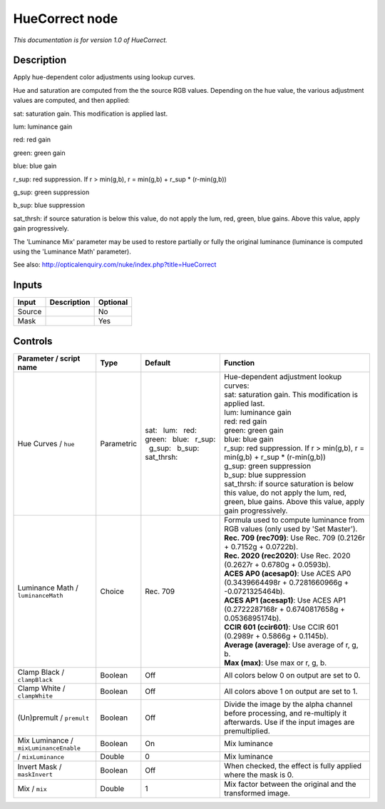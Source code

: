 .. _net.sf.openfx.HueCorrect:

HueCorrect node
===============

|pluginIcon| 

*This documentation is for version 1.0 of HueCorrect.*

Description
-----------

Apply hue-dependent color adjustments using lookup curves.

Hue and saturation are computed from the the source RGB values. Depending on the hue value, the various adjustment values are computed, and then applied:

sat: saturation gain. This modification is applied last.

lum: luminance gain

red: red gain

green: green gain

blue: blue gain

r\_sup: red suppression. If r > min(g,b), r = min(g,b) + r\_sup \* (r-min(g,b))

g\_sup: green suppression

b\_sup: blue suppression

sat\_thrsh: if source saturation is below this value, do not apply the lum, red, green, blue gains. Above this value, apply gain progressively.

The 'Luminance Mix' parameter may be used to restore partially or fully the original luminance (luminance is computed using the 'Luminance Math' parameter).

See also: http://opticalenquiry.com/nuke/index.php?title=HueCorrect

Inputs
------

+----------+---------------+------------+
| Input    | Description   | Optional   |
+==========+===============+============+
| Source   |               | No         |
+----------+---------------+------------+
| Mask     |               | Yes        |
+----------+---------------+------------+

Controls
--------

.. tabularcolumns:: |>{\raggedright}p{0.2\columnwidth}|>{\raggedright}p{0.06\columnwidth}|>{\raggedright}p{0.07\columnwidth}|p{0.63\columnwidth}|

.. cssclass:: longtable

+------------------------------------------+--------------+-------------------------------------------------------------------------------------+-----------------------------------------------------------------------------------------------------------------------------------------------------+
| Parameter / script name                  | Type         | Default                                                                             | Function                                                                                                                                            |
+==========================================+==============+=====================================================================================+=====================================================================================================================================================+
| Hue Curves / ``hue``                     | Parametric   | sat:   lum:   red:   green:   blue:   r\_sup:   g\_sup:   b\_sup:   sat\_thrsh:     | | Hue-dependent adjustment lookup curves:                                                                                                           |
|                                          |              |                                                                                     | | sat: saturation gain. This modification is applied last.                                                                                          |
|                                          |              |                                                                                     | | lum: luminance gain                                                                                                                               |
|                                          |              |                                                                                     | | red: red gain                                                                                                                                     |
|                                          |              |                                                                                     | | green: green gain                                                                                                                                 |
|                                          |              |                                                                                     | | blue: blue gain                                                                                                                                   |
|                                          |              |                                                                                     | | r\_sup: red suppression. If r > min(g,b), r = min(g,b) + r\_sup \* (r-min(g,b))                                                                   |
|                                          |              |                                                                                     | | g\_sup: green suppression                                                                                                                         |
|                                          |              |                                                                                     | | b\_sup: blue suppression                                                                                                                          |
|                                          |              |                                                                                     | | sat\_thrsh: if source saturation is below this value, do not apply the lum, red, green, blue gains. Above this value, apply gain progressively.   |
+------------------------------------------+--------------+-------------------------------------------------------------------------------------+-----------------------------------------------------------------------------------------------------------------------------------------------------+
| Luminance Math / ``luminanceMath``       | Choice       | Rec. 709                                                                            | | Formula used to compute luminance from RGB values (only used by 'Set Master').                                                                    |
|                                          |              |                                                                                     | | **Rec. 709 (rec709)**: Use Rec. 709 (0.2126r + 0.7152g + 0.0722b).                                                                                |
|                                          |              |                                                                                     | | **Rec. 2020 (rec2020)**: Use Rec. 2020 (0.2627r + 0.6780g + 0.0593b).                                                                             |
|                                          |              |                                                                                     | | **ACES AP0 (acesap0)**: Use ACES AP0 (0.3439664498r + 0.7281660966g + -0.0721325464b).                                                            |
|                                          |              |                                                                                     | | **ACES AP1 (acesap1)**: Use ACES AP1 (0.2722287168r + 0.6740817658g + 0.0536895174b).                                                             |
|                                          |              |                                                                                     | | **CCIR 601 (ccir601)**: Use CCIR 601 (0.2989r + 0.5866g + 0.1145b).                                                                               |
|                                          |              |                                                                                     | | **Average (average)**: Use average of r, g, b.                                                                                                    |
|                                          |              |                                                                                     | | **Max (max)**: Use max or r, g, b.                                                                                                                |
+------------------------------------------+--------------+-------------------------------------------------------------------------------------+-----------------------------------------------------------------------------------------------------------------------------------------------------+
| Clamp Black / ``clampBlack``             | Boolean      | Off                                                                                 | All colors below 0 on output are set to 0.                                                                                                          |
+------------------------------------------+--------------+-------------------------------------------------------------------------------------+-----------------------------------------------------------------------------------------------------------------------------------------------------+
| Clamp White / ``clampWhite``             | Boolean      | Off                                                                                 | All colors above 1 on output are set to 1.                                                                                                          |
+------------------------------------------+--------------+-------------------------------------------------------------------------------------+-----------------------------------------------------------------------------------------------------------------------------------------------------+
| (Un)premult / ``premult``                | Boolean      | Off                                                                                 | Divide the image by the alpha channel before processing, and re-multiply it afterwards. Use if the input images are premultiplied.                  |
+------------------------------------------+--------------+-------------------------------------------------------------------------------------+-----------------------------------------------------------------------------------------------------------------------------------------------------+
| Mix Luminance / ``mixLuminanceEnable``   | Boolean      | On                                                                                  | Mix luminance                                                                                                                                       |
+------------------------------------------+--------------+-------------------------------------------------------------------------------------+-----------------------------------------------------------------------------------------------------------------------------------------------------+
|   / ``mixLuminance``                     | Double       | 0                                                                                   | Mix luminance                                                                                                                                       |
+------------------------------------------+--------------+-------------------------------------------------------------------------------------+-----------------------------------------------------------------------------------------------------------------------------------------------------+
| Invert Mask / ``maskInvert``             | Boolean      | Off                                                                                 | When checked, the effect is fully applied where the mask is 0.                                                                                      |
+------------------------------------------+--------------+-------------------------------------------------------------------------------------+-----------------------------------------------------------------------------------------------------------------------------------------------------+
| Mix / ``mix``                            | Double       | 1                                                                                   | Mix factor between the original and the transformed image.                                                                                          |
+------------------------------------------+--------------+-------------------------------------------------------------------------------------+-----------------------------------------------------------------------------------------------------------------------------------------------------+

.. |pluginIcon| image:: net.sf.openfx.HueCorrect.png
   :width: 10.0%
